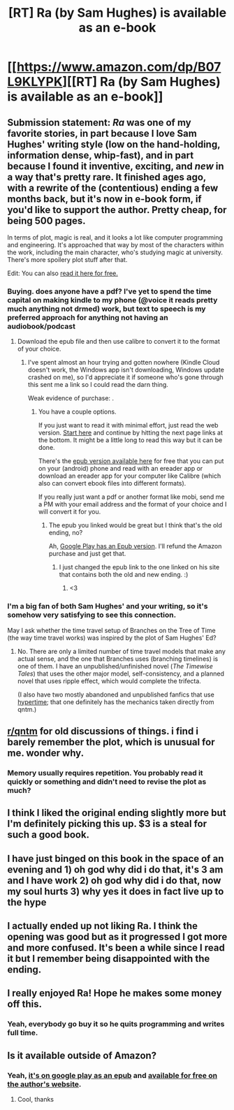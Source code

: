 #+TITLE: [RT] Ra (by Sam Hughes) is available as an e-book

* [[https://www.amazon.com/dp/B07L9KLYPK][[RT] Ra (by Sam Hughes) is available as an e-book]]
:PROPERTIES:
:Author: alexanderwales
:Score: 69
:DateUnix: 1544648704.0
:DateShort: 2018-Dec-13
:END:

** Submission statement: /Ra/ was one of my favorite stories, in part because I love Sam Hughes' writing style (low on the hand-holding, information dense, whip-fast), and in part because I found it inventive, exciting, and /new/ in a way that's pretty rare. It finished ages ago, with a rewrite of the (contentious) ending a few months back, but it's now in e-book form, if you'd like to support the author. Pretty cheap, for being 500 pages.

In terms of plot, magic is real, and it looks a lot like computer programming and engineering. It's approached that way by most of the characters within the work, including the main character, who's studying magic at university. There's more spoilery plot stuff after that.

Edit: You can also [[https://qntm.org/ra][read it here for free.]]
:PROPERTIES:
:Author: alexanderwales
:Score: 23
:DateUnix: 1544648716.0
:DateShort: 2018-Dec-13
:END:

*** Buying. does anyone have a pdf? I've yet to spend the time capital on making kindle to my phone (@voice it reads pretty much anything not drmed) work, but text to speech is my preferred approach for anything not having an audiobook/podcast
:PROPERTIES:
:Author: Empiricist_or_not
:Score: 2
:DateUnix: 1544673164.0
:DateShort: 2018-Dec-13
:END:

**** Download the epub file and then use calibre to convert it to the format of your choice.
:PROPERTIES:
:Author: antigrapist
:Score: 1
:DateUnix: 1544678273.0
:DateShort: 2018-Dec-13
:END:

***** I've spent almost an hour trying and gotten nowhere (Kindle Cloud doesn't work, the Windows app isn't downloading, Windows update crashed on me), so I'd appreciate it if someone who's gone through this sent me a link so I could read the darn thing.

Weak evidence of purchase: [[https://i.imgur.com/QXNWNJj.png]].
:PROPERTIES:
:Author: Veedrac
:Score: 1
:DateUnix: 1544744480.0
:DateShort: 2018-Dec-14
:END:

****** You have a couple options.

If you just want to read it with minimal effort, just read the web version. [[https://qntm.org/city][Start here]] and continue by hitting the next page links at the bottom. It might be a little long to read this way but it can be done.

There's the [[https://qntm.org/files/ra/ra6-fixed-2.epub][epub version available here]] for free that you can put on your (android) phone and read with an ereader app or download an ereader app for your computer like Calibre (which also can convert ebook files into different formats).

If you really just want a pdf or another format like mobi, send me a PM with your email address and the format of your choice and I will convert it for you.
:PROPERTIES:
:Author: antigrapist
:Score: 2
:DateUnix: 1544750280.0
:DateShort: 2018-Dec-14
:END:

******* The epub you linked would be great but I think that's the old ending, no?

Ah, [[https://play.google.com/store/books/details/Sam_Hughes_Ra?id=R5p-DwAAQBAJ][Google Play has an Epub version]]. I'll refund the Amazon purchase and just get that.
:PROPERTIES:
:Author: Veedrac
:Score: 3
:DateUnix: 1544750663.0
:DateShort: 2018-Dec-14
:END:

******** I just changed the epub link to the one linked on his site that contains both the old and new ending. :)
:PROPERTIES:
:Author: antigrapist
:Score: 2
:DateUnix: 1544750859.0
:DateShort: 2018-Dec-14
:END:

********* <3
:PROPERTIES:
:Author: Veedrac
:Score: 2
:DateUnix: 1544750906.0
:DateShort: 2018-Dec-14
:END:


*** I'm a big fan of both Sam Hughes' and your writing, so it's somehow very satisfying to see this connection.

May I ask whether the time travel setup of Branches on the Tree of Time (the way time travel works) was inspired by the plot of Sam Hughes' Ed?
:PROPERTIES:
:Author: anatoly
:Score: 1
:DateUnix: 1545777658.0
:DateShort: 2018-Dec-26
:END:

**** No. There are only a limited number of time travel models that make any actual sense, and the one that Branches uses (branching timelines) is one of them. I have an unpublished/unfinished novel (/The Timewise Tales/) that uses the other major model, self-consistency, and a planned novel that uses ripple effect, which would complete the trifecta.

(I also have two mostly abandoned and unpublished fanfics that use [[https://qntm.org/hypertime][hypertime]]; that one definitely has the mechanics taken directly from qntm.)
:PROPERTIES:
:Author: alexanderwales
:Score: 3
:DateUnix: 1545778036.0
:DateShort: 2018-Dec-26
:END:


** [[/r/qntm][r/qntm]] for old discussions of things. i find i barely remember the plot, which is unusual for me. wonder why.
:PROPERTIES:
:Author: flagamuffin
:Score: 9
:DateUnix: 1544657176.0
:DateShort: 2018-Dec-13
:END:

*** Memory usually requires repetition. You probably read it quickly or something and didn't need to revise the plot as much?
:PROPERTIES:
:Author: KamikazeHamster
:Score: 2
:DateUnix: 1544700329.0
:DateShort: 2018-Dec-13
:END:


** I think I liked the original ending slightly more but I'm definitely picking this up. $3 is a steal for such a good book.
:PROPERTIES:
:Author: lawnmowerlatte
:Score: 5
:DateUnix: 1544655004.0
:DateShort: 2018-Dec-13
:END:


** I have just binged on this book in the space of an evening and 1) oh god why did i do that, it's 3 am and I have work 2) oh god why did i do that, now my soul hurts 3) why yes it does in fact live up to the hype
:PROPERTIES:
:Author: Aretii
:Score: 5
:DateUnix: 1544688563.0
:DateShort: 2018-Dec-13
:END:


** I actually ended up not liking Ra. I think the opening was good but as it progressed I got more and more confused. It's been a while since I read it but I remember being disappointed with the ending.
:PROPERTIES:
:Author: teakwood54
:Score: 3
:DateUnix: 1544793860.0
:DateShort: 2018-Dec-14
:END:


** I really enjoyed Ra! Hope he makes some money off this.
:PROPERTIES:
:Author: FormerlySarsaparilla
:Score: 2
:DateUnix: 1544659108.0
:DateShort: 2018-Dec-13
:END:

*** Yeah, everybody go buy it so he quits programming and writes full time.
:PROPERTIES:
:Author: pleasedothenerdful
:Score: 1
:DateUnix: 1544737176.0
:DateShort: 2018-Dec-14
:END:


** Is it available outside of Amazon?
:PROPERTIES:
:Author: Nic_Cage_DM
:Score: 1
:DateUnix: 1544754474.0
:DateShort: 2018-Dec-14
:END:

*** Yeah, [[https://play.google.com/store/books/details/Sam_Hughes_Ra?id=R5p-DwAAQBAJ][it's on google play as an epub]] and [[https://qntm.org/ra][available for free on the author's website]].
:PROPERTIES:
:Author: antigrapist
:Score: 4
:DateUnix: 1544758494.0
:DateShort: 2018-Dec-14
:END:

**** Cool, thanks
:PROPERTIES:
:Author: Nic_Cage_DM
:Score: 1
:DateUnix: 1544762040.0
:DateShort: 2018-Dec-14
:END:
